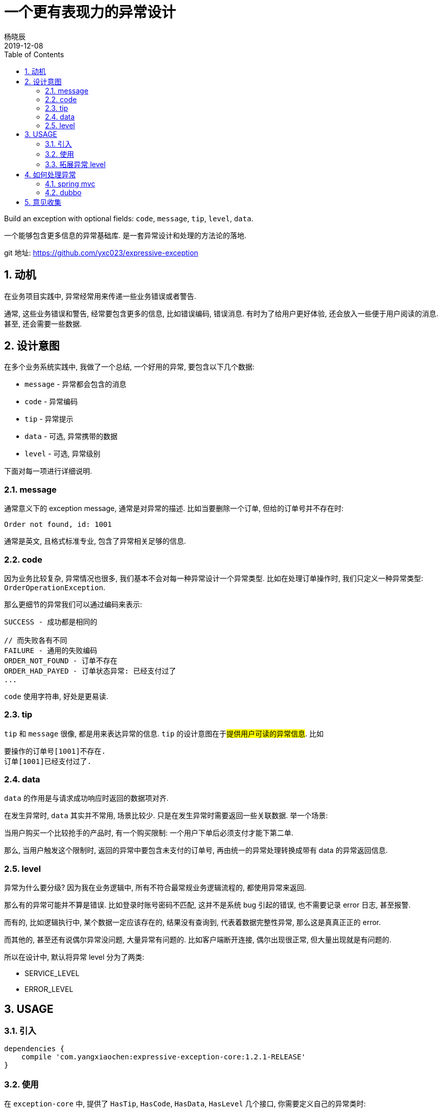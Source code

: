 = 一个更有表现力的异常设计
杨晓辰
2019-12-08
:toc: left
:toclevels: 5
:icons: font
:sectnums:
:jbake-type: post
:jbake-tags: code-and-thinking, java, api, exception, 异常设计
:jbake-status: published

Build an exception with optional fields: `code`, `message`, `tip`, `level`, `data`.

一个能够包含更多信息的异常基础库. 是一套异常设计和处理的方法论的落地.

git 地址: https://github.com/yxc023/expressive-exception

== 动机
在业务项目实践中, 异常经常用来传递一些业务错误或者警告.

通常, 这些业务错误和警告, 经常要包含更多的信息, 比如错误编码, 错误消息. 有时为了给用户更好体验, 还会放入一些便于用户阅读的消息. 甚至, 还会需要一些数据.

== 设计意图

在多个业务系统实践中, 我做了一个总结, 一个好用的异常, 要包含以下几个数据:

* `message` - 异常都会包含的消息
* `code` - 异常编码
* `tip` - 异常提示
* `data` - 可选, 异常携带的数据
* `level` - 可选, 异常级别

下面对每一项进行详细说明.

=== message

通常意义下的 exception message, 通常是对异常的描述. 比如当要删除一个订单, 但给的订单号并不存在时:

----
Order not found, id: 1001
----

通常是英文, 且格式标准专业, 包含了异常相关足够的信息.

=== code

因为业务比较复杂, 异常情况也很多, 我们基本不会对每一种异常设计一个异常类型. 比如在处理订单操作时, 我们只定义一种异常类型: `OrderOperationException`.

那么更细节的异常我们可以通过编码来表示:

----
SUCCESS - 成功都是相同的

// 而失败各有不同
FAILURE - 通用的失败编码
ORDER_NOT_FOUND - 订单不存在
ORDER_HAD_PAYED - 订单状态异常: 已经支付过了
...
----

`code` 使用字符串, 好处是更易读.

=== tip

`tip` 和 `message` 很像, 都是用来表达异常的信息. `tip` 的设计意图在于##提供用户可读的异常信息##. 比如

----
要操作的订单号[1001]不存在.
订单[1001]已经支付过了.
----

=== data

`data` 的作用是与请求成功响应时返回的数据项对齐.

在发生异常时, `data` 其实并不常用, 场景比较少. 只是在发生异常时需要返回一些关联数据. 举一个场景:

当用户购买一个比较抢手的产品时, 有一个购买限制: 一个用户下单后必须支付才能下第二单.

那么, 当用户触发这个限制时, 返回的异常中要包含未支付的订单号, 再由统一的异常处理转换成带有 data 的异常返回信息.

=== level

异常为什么要分级? 因为我在业务逻辑中, 所有不符合最常规业务逻辑流程的, 都使用异常来返回.

那么有的异常可能并不算是错误. 比如登录时账号密码不匹配, 这并不是系统 bug 引起的错误, 也不需要记录 error 日志, 甚至报警.

而有的, 比如逻辑执行中, 某个数据一定应该存在的, 结果没有查询到, 代表着数据完整性异常, 那么这是真真正正的 error.

而其他的, 甚至还有说偶尔异常没问题, 大量异常有问题的. 比如客户端断开连接, 偶尔出现很正常, 但大量出现就是有问题的.

所以在设计中, 默认将异常 level 分为了两类:

* SERVICE_LEVEL
* ERROR_LEVEL



== USAGE

=== 引入
----
dependencies {
    compile 'com.yangxiaochen:expressive-exception-core:1.2.1-RELEASE'
}
----

=== 使用

在 `exception-core` 中, 提供了 `HasTip`, `HasCode`, `HasData`, `HasLevel` 几个接口, 你需要定义自己的异常类时:
----
public class MyException extends Exception implements HasTip, HasCode, HasData, HasLevel {
    ...
}
----

为了方便定义异常类, 提供了两个抽象类 `BaseExprException`, `BaseExprRuntimeException`, 可以直接继承这两个类:

----
public class MyException extends BaseExprException {
    ...
}
----

打印出的异常 log 例子:

----
com.yangxiaochen.exception.test.application.exception.ServiceRuntimeException: [SERVICE_EXCEPTION] default service exception, tip: 默认业务异常, ctxVars: {fooId=1002, time=Wed Aug 21 18:17:26 CST 2019}
...
----

=== 拓展异常 level

可以通过实现 `ExceptionLevel` 来定义新的异常 level.

== 如何处理异常

##异常定义只是一个方面,  如何看待, 解释, 处理我们定义的异常是另一个方面.##

=== spring mvc

see link:expressive-exception-spring-mvc/src/main/java/com/yangxiaochen/exception/spring/ExceptionHandler.java[spring mvc exception handler]

----

dependencies {
    compile 'com.yangxiaochen:expressive-exception-spring-mvc:1.2.1-RELEASE'
}
----

提供了一个默认的 `ExceptionHandler`, 来统一处理异常, 其核心异常处理方法实现如下:

----
public ModelAndView resolveException(HttpServletRequest request, HttpServletResponse response, Object handler, Exception ex) {
    if (pathPrefixs.stream().noneMatch(prefix -> request.getRequestURI().startsWith(prefix))) {
        return null;
    }

    ex = translateException(ex, request);
    if (ex == null) {
        return null;
    }
    logAction.log(request, ex);

    return errorViewResolver.resolve(request, response, ex);
}
----

加入到 spring mvc 框架中实现异常的统一处理:

----
@Configuration
public class MvcConfig implements WebMvcConfigurer {

    private boolean printStack = false;
    private MappingJackson2JsonView view = new MappingJackson2JsonView();

    @Override
    public void extendHandlerExceptionResolvers(List<HandlerExceptionResolver> resolvers) {
        ExceptionHandler exceptionHandler = new ExceptionHandler();
        resolvers.add(0, exceptionHandler);
    }
}
----

可以对 `ExceptionHandler` 的处理行为进行定制:

----
exceptionHandler.setPathPrefixs(Arrays.asList("/web/", "/api/"));
exceptionHandler.setErrorViewResolver((request, response, ex) -> {
    ModelAndView mv = new ModelAndView();
    mv.addObject("msg", ex.getMessage());
    mv.addObject("success", false);
    if (ex instanceof HasCode) {
        mv.addObject("code", ((HasCode) ex).getCode());
        if (((HasCode) ex).getCode() == null) {
            mv.addObject("code", 0);
        }
    }
    if (ex instanceof HasTip) {
        mv.addObject("tip", ((HasTip) ex).getTip());
        if (ex.getMessage() == null) {
            mv.addObject("msg", ((HasTip) ex).getTip());
            mv.addObject("message", ((HasTip) ex).getTip());
        }
    }
    if (ex instanceof HasData) {
        mv.addObject("data", ((HasData) ex).getData());
    }
    if (printStack) {
        mv.addObject("stackTrace", getStackFrames(ex));
    }
    mv.setView(view);
    return mv;
});
----

=== dubbo

see link:expressive-exception-dubbo/src/main/java/com/yangxiaochen/exception/dubbo/GlobalExceptionFilter.java[dubbo filter]

== 意见收集

这个项目即是一个类库, 更是一个异常设计和处理的方法论, 类库是方便方法论落地的措施.

如果你有不同的想法和意见, 欢迎 issue 交流.
